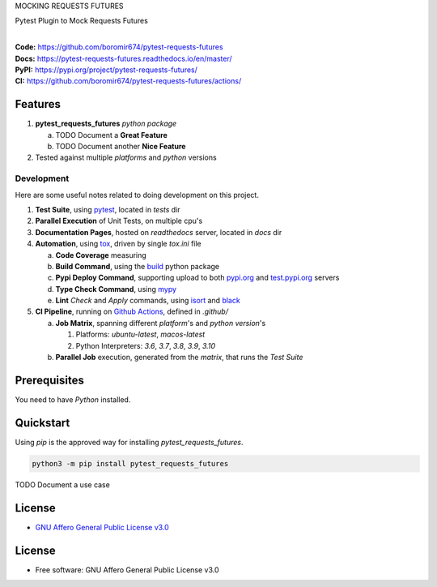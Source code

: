MOCKING REQUESTS FUTURES

Pytest Plugin to Mock Requests Futures

.. start-badges

| |build| |docs| |coverage| |maintainability| |better_code_hub| |tech-debt|
| |release_version| |wheel| |supported_versions| |gh-lic| |commits_since_specific_tag_on_master| |commits_since_latest_github_release|

|
| **Code:** https://github.com/boromir674/pytest-requests-futures
| **Docs:** https://pytest-requests-futures.readthedocs.io/en/master/
| **PyPI:** https://pypi.org/project/pytest-requests-futures/
| **CI:** https://github.com/boromir674/pytest-requests-futures/actions/


Features
========

1. **pytest_requests_futures** `python package`

   a. TODO Document a **Great Feature**
   b. TODO Document another **Nice Feature**
2. Tested against multiple `platforms` and `python` versions


Development
-----------
Here are some useful notes related to doing development on this project.

1. **Test Suite**, using `pytest`_, located in `tests` dir
2. **Parallel Execution** of Unit Tests, on multiple cpu's
3. **Documentation Pages**, hosted on `readthedocs` server, located in `docs` dir
4. **Automation**, using `tox`_, driven by single `tox.ini` file

   a. **Code Coverage** measuring
   b. **Build Command**, using the `build`_ python package
   c. **Pypi Deploy Command**, supporting upload to both `pypi.org`_ and `test.pypi.org`_ servers
   d. **Type Check Command**, using `mypy`_
   e. **Lint** *Check* and `Apply` commands, using `isort`_ and `black`_
5. **CI Pipeline**, running on `Github Actions`_, defined in `.github/`

   a. **Job Matrix**, spanning different `platform`'s and `python version`'s

      1. Platforms: `ubuntu-latest`, `macos-latest`
      2. Python Interpreters: `3.6`, `3.7`, `3.8`, `3.9`, `3.10`
   b. **Parallel Job** execution, generated from the `matrix`, that runs the `Test Suite`


Prerequisites
=============

You need to have `Python` installed.

Quickstart
==========

Using `pip` is the approved way for installing `pytest_requests_futures`.

.. code-block:: sh

    python3 -m pip install pytest_requests_futures


TODO Document a use case


License
=======

|gh-lic|

* `GNU Affero General Public License v3.0`_


License
=======

* Free software: GNU Affero General Public License v3.0



.. LINKS

.. _tox: https://tox.wiki/en/latest/

.. _pytest: https://docs.pytest.org/en/7.1.x/

.. _build: https://github.com/pypa/build

.. _pypi.org: https://pypi.org/

.. _test.pypi.org: https://test.pypi.org/

.. _mypy: https://mypy.readthedocs.io/en/stable/

.. _isort: https://pycqa.github.io/isort/

.. _black: https://black.readthedocs.io/en/stable/

.. _Github Actions: https://github.com/boromir674/pytest-requests-futures/actions

.. _GNU Affero General Public License v3.0: https://github.com/boromir674/pytest-requests-futures/blob/master/LICENSE


.. BADGE ALIASES

.. Build Status
.. Github Actions: Test Workflow Status for specific branch <branch>

.. |build| image:: https://img.shields.io/github/workflow/status/boromir674/pytest-requests-futures/Test%20Python%20Package/master?label=build&logo=github-actions&logoColor=%233392FF
    :alt: GitHub Workflow Status (branch)
    :target: https://github.com/boromir674/pytest-requests-futures/actions/workflows/test.yaml?query=branch%3Amaster


.. Documentation

.. |docs| image:: https://img.shields.io/readthedocs/pytest-requests-futures/master?logo=readthedocs&logoColor=lightblue
    :alt: Read the Docs (version)
    :target: https://pytest-requests-futures.readthedocs.io/en/master/

.. Code Coverage

.. |coverage| image:: https://img.shields.io/codecov/c/github/boromir674/pytest-requests-futures/master?logo=codecov
    :alt: Codecov
    :target: https://app.codecov.io/gh/boromir674/pytest-requests-futures

.. PyPI

.. |release_version| image:: https://img.shields.io/pypi/v/pytest_requests_futures
    :alt: Production Version
    :target: https://pypi.org/project/pytest-requests-futures/

.. |wheel| image:: https://img.shields.io/pypi/wheel/pytest-requests-futures?color=green&label=wheel
    :alt: PyPI - Wheel
    :target: https://pypi.org/project/pytest-requests-futures

.. |supported_versions| image:: https://img.shields.io/pypi/pyversions/pytest-requests-futures?color=blue&label=python&logo=python&logoColor=%23ccccff
    :alt: Supported Python versions
    :target: https://pypi.org/project/pytest-requests-futures

.. Github Releases & Tags

.. |commits_since_specific_tag_on_master| image:: https://img.shields.io/github/commits-since/boromir674/pytest-requests-futures/v0.0.1/master?color=blue&logo=github
    :alt: GitHub commits since tagged version (branch)
    :target: https://github.com/boromir674/pytest-requests-futures/compare/v0.0.1..master

.. |commits_since_latest_github_release| image:: https://img.shields.io/github/commits-since/boromir674/pytest-requests-futures/latest?color=blue&logo=semver&sort=semver
    :alt: GitHub commits since latest release (by SemVer)

.. LICENSE (eg AGPL, MIT)
.. Github License

.. |gh-lic| image:: https://img.shields.io/github/license/boromir674/pytest-requests-futures
    :alt: GitHub
    :target: https://github.com/boromir674/pytest-requests-futures/blob/master/LICENSE


.. CODE QUALITY

.. Better Code Hub
.. Software Design Patterns

.. |better_code_hub| image:: https://bettercodehub.com/edge/badge/boromir674/pytest-requests-futures?branch=master
    :alt: Better Code Hub
    :target: https://bettercodehub.com/


.. Code Climate CI
.. Code maintainability & Technical Debt

.. |maintainability| image:: https://img.shields.io/codeclimate/maintainability/boromir674/pytest-requests-futures
    :alt: Code Climate Maintainability
    :target: https://codeclimate.com/github/boromir674/pytest-requests-futures

.. |tech-debt| image:: https://img.shields.io/codeclimate/tech-debt/boromir674/pytest-requests-futures
    :alt: Technical Debt
    :target: https://codeclimate.com/github/boromir674/pytest-requests-futures

